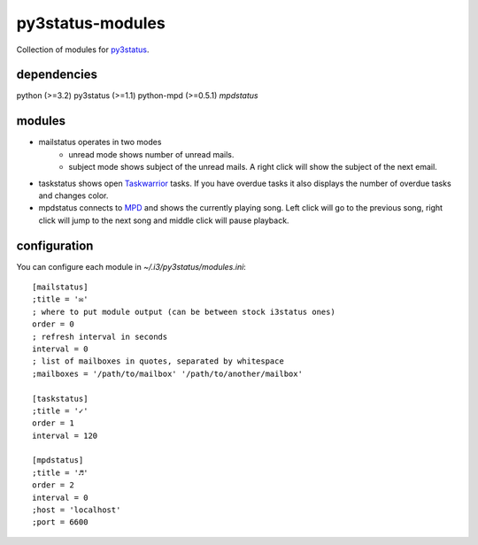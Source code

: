 =================
py3status-modules
=================

Collection of modules for py3status_.

dependencies
============

python (>=3.2)
py3status (>=1.1)
python-mpd (>=0.5.1) *mpdstatus*


modules
=======

- mailstatus operates in two modes
    - unread mode shows number of unread mails.
    - subject mode shows subject of the unread mails. A right click will show
      the subject of the next email.

- taskstatus shows open Taskwarrior_ tasks. If you have overdue tasks it also
  displays the number of overdue tasks and changes color.

- mpdstatus connects to MPD_ and shows the currently playing song. Left click
  will go to the previous song, right click will jump to the next song and
  middle click will pause playback.


configuration
=============

You can configure each module in `~/.i3/py3status/modules.ini`::

    [mailstatus]
    ;title = '✉'
    ; where to put module output (can be between stock i3status ones)
    order = 0
    ; refresh interval in seconds
    interval = 0
    ; list of mailboxes in quotes, separated by whitespace
    ;mailboxes = '/path/to/mailbox' '/path/to/another/mailbox'

    [taskstatus]
    ;title = '✓'
    order = 1
    interval = 120

    [mpdstatus]
    ;title = '♬'
    order = 2
    interval = 0
    ;host = 'localhost'
    ;port = 6600

.. _MPD: http://www.musicpd.org/
.. _py3status: https://github.com/ultrabug/py3status
.. _Taskwarrior: http://taskwarrior.org/
